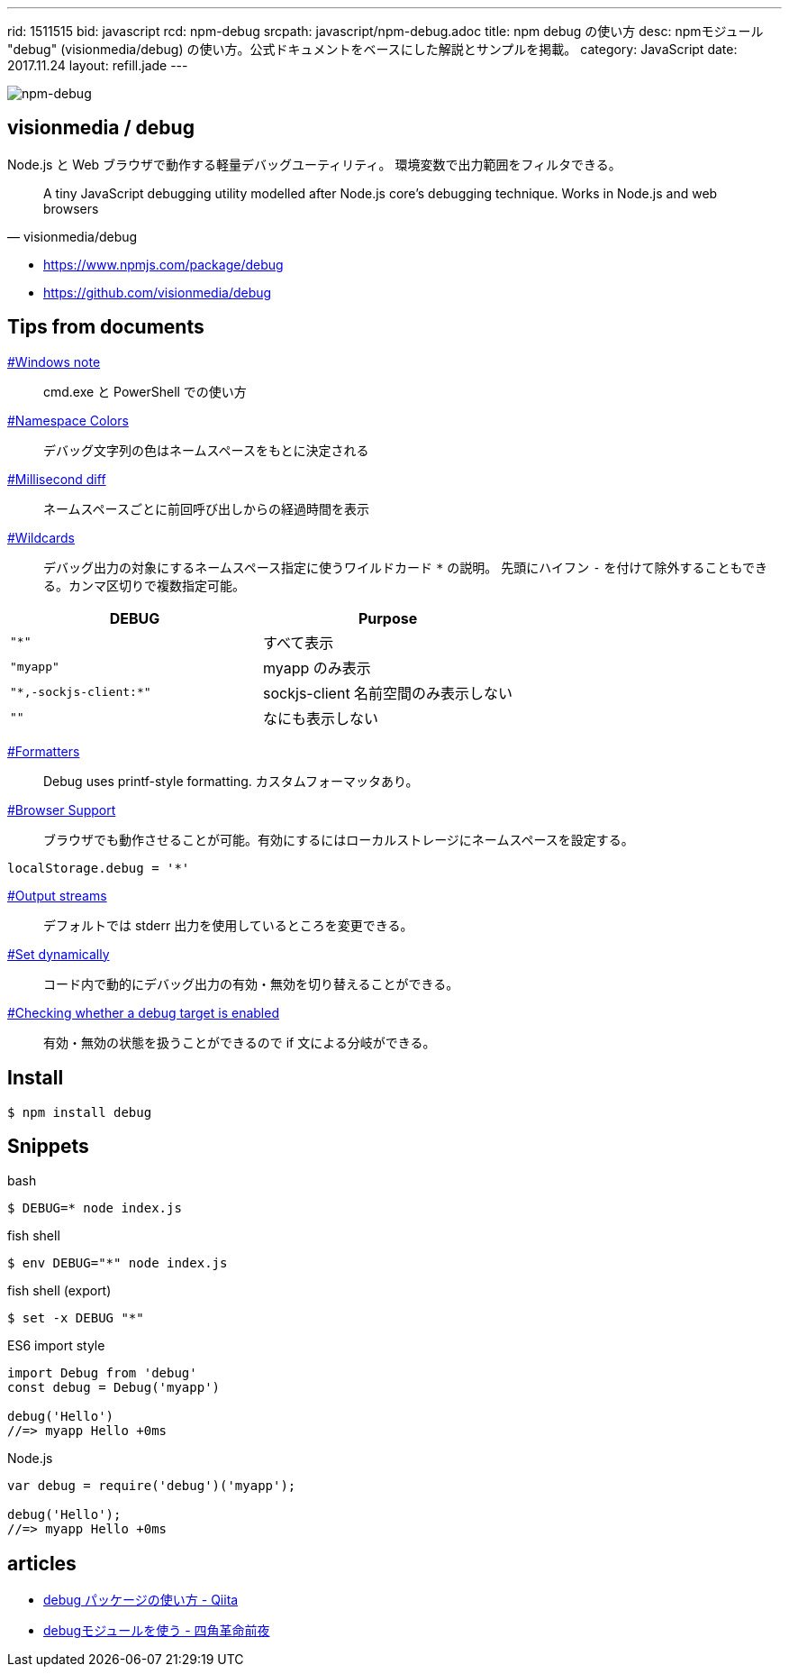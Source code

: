 ---
rid: 1511515
bid: javascript
rcd: npm-debug
srcpath: javascript/npm-debug.adoc
title: npm debug の使い方
desc: npmモジュール "debug" (visionmedia/debug) の使い方。公式ドキュメントをベースにした解説とサンプルを掲載。
category: JavaScript
date: 2017.11.24
layout: refill.jade
---

[.no-shadow]
image::https://s3-ap-northeast-1.amazonaws.com/syon.github.io/refills/chronicle/201711/npm-debug.png[npm-debug]


== visionmedia / debug

Node.js と Web ブラウザで動作する軽量デバッグユーティリティ。
環境変数で出力範囲をフィルタできる。

[quote, visionmedia/debug]
A tiny JavaScript debugging utility modelled after Node.js core's debugging technique. Works in Node.js and web browsers

- link:https://www.npmjs.com/package/debug[]
- link:https://github.com/visionmedia/debug[]


== Tips from documents

link:https://github.com/visionmedia/debug#windows-note[#Windows note]::
cmd.exe と PowerShell での使い方

link:https://github.com/visionmedia/debug#namespace-colors[#Namespace Colors]::
デバッグ文字列の色はネームスペースをもとに決定される

link:https://github.com/visionmedia/debug#millisecond-diff[#Millisecond diff]::
ネームスペースごとに前回呼び出しからの経過時間を表示

link:https://github.com/visionmedia/debug#wildcards[#Wildcards]::
デバッグ出力の対象にするネームスペース指定に使うワイルドカード `*` の説明。
先頭にハイフン `-` を付けて除外することもできる。カンマ区切りで複数指定可能。

|===
|DEBUG |Purpose

|`"*"`
|すべて表示

|`"myapp"`
|myapp のみ表示

|`"\*,-sockjs-client:*"`
|sockjs-client 名前空間のみ表示しない

|`""`
|なにも表示しない
|===

link:https://github.com/visionmedia/debug#formatters[#Formatters]::
Debug uses printf-style formatting. カスタムフォーマッタあり。

link:https://github.com/visionmedia/debug#browser-support[#Browser Support]::
ブラウザでも動作させることが可能。有効にするにはローカルストレージにネームスペースを設定する。

```js
localStorage.debug = '*'
```

link:https://github.com/visionmedia/debug#output-streams[#Output streams]::
デフォルトでは stderr 出力を使用しているところを変更できる。

link:https://github.com/visionmedia/debug#set-dynamically[#Set dynamically]::
コード内で動的にデバッグ出力の有効・無効を切り替えることができる。

link:https://github.com/visionmedia/debug#checking-whether-a-debug-target-is-enabled[#Checking whether a debug target is enabled]::
有効・無効の状態を扱うことができるので if 文による分岐ができる。


== Install

```bash
$ npm install debug
```


== Snippets

.bash
```bash
$ DEBUG=* node index.js
```

.fish shell
```bash
$ env DEBUG="*" node index.js
```

.fish shell (export)
```bash
$ set -x DEBUG "*"
```

.ES6 import style
```js
import Debug from 'debug'
const debug = Debug('myapp')

debug('Hello')
//=> myapp Hello +0ms
```

.Node.js
```js
var debug = require('debug')('myapp');

debug('Hello');
//=> myapp Hello +0ms
```


== articles

- link:https://qiita.com/maginemu/items/26b7162d20e0e5d33bb8[debug パッケージの使い方 - Qiita]
- link:http://blog.sasaplus1.com/2014/12/27/01/[debugモジュールを使う - 四角革命前夜]
